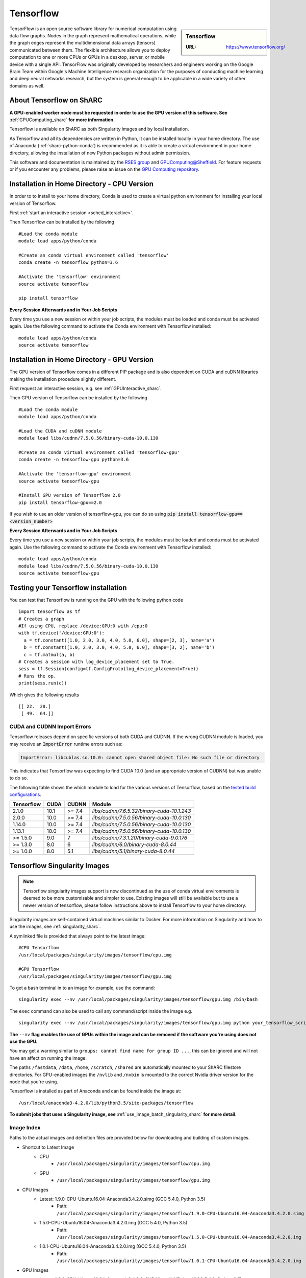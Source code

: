.. _tensorflow_sharc:

Tensorflow
==========

.. sidebar:: Tensorflow

   :URL: https://www.tensorflow.org/

TensorFlow is an open source software library for numerical computation using data flow graphs. Nodes in the graph represent mathematical operations, while the graph edges represent the multidimensional data arrays (tensors) communicated between them. The flexible architecture allows you to deploy computation to one or more CPUs or GPUs in a desktop, server, or mobile device with a single API. TensorFlow was originally developed by researchers and engineers working on the Google Brain Team within Google's Machine Intelligence research organization for the purposes of conducting machine learning and deep neural networks research, but the system is general enough to be applicable in a wide variety of other domains as well.

About Tensorflow on ShARC
-------------------------

**A GPU-enabled worker node must be requested in order to use the GPU version of this software. See** :ref:`GPUComputing_sharc` **for more information.**

Tensorflow is available on ShARC as both Singularity images and by local installation.

As Tensorflow and all its dependencies are written in Python, it can be installed locally in your home directory. The use of Anaconda (:ref:`sharc-python-conda`) is recommended as it is able to create a virtual environment in your home directory, allowing the installation of new Python packages without admin permission.

This software and documentation is maintained by the `RSES group <https://rse.shef.ac.uk/>`_ and `GPUComputing@Sheffield <http://gpucomputing.shef.ac.uk/>`_. For feature requests or if you encounter any problems, please raise an issue on the `GPU Computing repository <https://github.com/RSE-Sheffield/GPUComputing/issues>`_.



Installation in Home Directory - CPU Version
--------------------------------------------

In order to to install to your home directory, Conda is used to create a virtual python environment for installing your local version of Tensorflow.

First :ref:`start an interactive session <sched_interactive>`.

Then Tensorflow can be installed by the following ::

  #Load the conda module
  module load apps/python/conda

  #Create an conda virtual environment called 'tensorflow'
  conda create -n tensorflow python=3.6

  #Activate the 'tensorflow' environment
  source activate tensorflow

  pip install tensorflow


**Every Session Afterwards and in Your Job Scripts**

Every time you use a new session or within your job scripts, the modules must be loaded and conda must be activated again. Use the following command to activate the Conda environment with Tensorflow installed: ::

  module load apps/python/conda
  source activate tensorflow


Installation in Home Directory - GPU Version
--------------------------------------------

The GPU version of Tensorflow comes in a different PIP package and is also dependent on CUDA and cuDNN libraries making the installation procedure slightly different.

First request an interactive session, e.g. see :ref:`GPUInteractive_sharc`.

Then GPU version of Tensorflow can be installed by the following ::

  #Load the conda module
  module load apps/python/conda

  #Load the CUDA and cuDNN module
  module load libs/cudnn/7.5.0.56/binary-cuda-10.0.130

  #Create an conda virtual environment called 'tensorflow-gpu'
  conda create -n tensorflow-gpu python=3.6

  #Activate the 'tensorflow-gpu' environment
  source activate tensorflow-gpu

  #Install GPU version of Tensorflow 2.0
  pip install tensorflow-gpu==2.0

If you wish to use an older version of tensorflow-gpu, you can do so using :code:`pip install tensorflow-gpu==<version_number>`

**Every Session Afterwards and in Your Job Scripts**

Every time you use a new session or within your job scripts, the modules must be loaded and conda must be activated again. Use the following command to activate the Conda environment with Tensorflow installed: ::

  module load apps/python/conda
  module load libs/cudnn/7.5.0.56/binary-cuda-10.0.130
  source activate tensorflow-gpu


Testing your Tensorflow installation
------------------------------------

You can test that Tensorflow is running on the GPU with the following python code ::

  import tensorflow as tf
  # Creates a graph
  #If using CPU, replace /device:GPU:0 with /cpu:0
  with tf.device('/device:GPU:0'):
    a = tf.constant([1.0, 2.0, 3.0, 4.0, 5.0, 6.0], shape=[2, 3], name='a')
    b = tf.constant([1.0, 2.0, 3.0, 4.0, 5.0, 6.0], shape=[3, 2], name='b')
    c = tf.matmul(a, b)
  # Creates a session with log_device_placement set to True.
  sess = tf.Session(config=tf.ConfigProto(log_device_placement=True))
  # Runs the op.
  print(sess.run(c))

Which gives the following results ::

	[[ 22.  28.]
	 [ 49.  64.]]

CUDA and CUDNN Import Errors
^^^^^^^^^^^^^^^^^^^^^^^^^^^^

Tensorflow releases depend on specific versions of both CUDA and CUDNN. If the wrong CUDNN module is loaded, you may receive an :code:`ImportError` runtime errors such as: 

.. code-block :: python

   ImportError: libcublas.so.10.0: cannot open shared object file: No such file or directory


This indicates that Tensorflow was expecting to find CUDA 10.0 (and an appropriate version of CUDNN) but was unable to do so.

The following table shows the which module to load for the various versions of Tensorflow, based on the `tested build configurations <https://www.tensorflow.org/install/source#linux>`_. 



+------------+------+--------+--------------------------------------------+
| Tensorflow | CUDA | CUDNN  | Module                                     | 
+============+======+========+============================================+
| 2.1.0      | 10.1 | >= 7.4 | `libs/cudnn/7.6.5.32/binary-cuda-10.1.243` |
+------------+------+--------+--------------------------------------------+
| 2.0.0      | 10.0 | >= 7.4 | `libs/cudnn/7.5.0.56/binary-cuda-10.0.130` |
+------------+------+--------+--------------------------------------------+
| 1.14.0     | 10.0 | >= 7.4 | `libs/cudnn/7.5.0.56/binary-cuda-10.0.130` |
+------------+------+--------+--------------------------------------------+
| 1.13.1     | 10.0 | >= 7.4 | `libs/cudnn/7.5.0.56/binary-cuda-10.0.130` |
+------------+------+--------+--------------------------------------------+
| >= 1.5.0   |  9.0 | 7      | `libs/cudnn/7.3.1.20/binary-cuda-9.0.176`  |
+------------+------+--------+--------------------------------------------+
| >= 1.3.0   |  8.0 | 6      | `libs/cudnn/6.0/binary-cuda-8.0.44`        |
+------------+------+--------+--------------------------------------------+
| >= 1.0.0   |  8.0 | 5.1    | `libs/cudnn/5.1/binary-cuda-8.0.44`        |
+------------+------+--------+--------------------------------------------+



Tensorflow Singularity Images
-----------------------------

.. note::
 Tensorflow singularity images support is now discontinued as the use of conda virtual environments is deemed to be more customisable and simpler to use. Existing images will still be available but to use a newer version of tensorflow, please follow instructions above to install Tensorflow to your home directory.

Singularity images are self-contained virtual machines similar to Docker. For more information on Singularity and how to use the images, see :ref:`singularity_sharc`.

A symlinked file is provided that always point to the latest image:  ::

 #CPU Tensorflow
 /usr/local/packages/singularity/images/tensorflow/cpu.img

 #GPU Tensorflow
 /usr/local/packages/singularity/images/tensorflow/gpu.img

To get a bash terminal in to an image for example, use the command: ::

 singularity exec --nv /usr/local/packages/singularity/images/tensorflow/gpu.img /bin/bash

The ``exec`` command can also be used to call any command/script inside the image e.g. ::

 singularity exec --nv /usr/local/packages/singularity/images/tensorflow/gpu.img python your_tensorflow_script.py

**The** ``--nv`` **flag enables the use of GPUs within the image and can be removed if the software you're using does not use the GPU.**

You may get a warning similar to ``groups: cannot find name for group ID ...``, this can be ignored and will not have an affect on running the image.

The paths ``/fastdata``, ``/data``, ``/home``, ``/scratch``, ``/shared`` are automatically mounted to your ShARC filestore directories. For GPU-enabled images the ``/nvlib`` and ``/nvbin`` is mounted to the correct Nvidia driver version for the node that you're using.

Tensorflow is installed as part of Anaconda and can be found inside the image at: ::

 /usr/local/anaconda3-4.2.0/lib/python3.5/site-packages/tensorflow


**To submit jobs that uses a Singularity image, see** :ref:`use_image_batch_singularity_sharc` **for more detail.**

Image Index
^^^^^^^^^^^

Paths to the actual images and definition files are provided below for downloading and building of custom images.

* Shortcut to Latest Image
   * CPU
       * ``/usr/local/packages/singularity/images/tensorflow/cpu.img``
   * GPU
       * ``/usr/local/packages/singularity/images/tensorflow/gpu.img``
* CPU Images
   * Latest: 1.9.0-CPU-Ubuntu16.04-Anaconda3.4.2.0.simg (GCC 5.4.0, Python 3.5)
       * Path: ``/usr/local/packages/singularity/images/tensorflow/1.9.0-CPU-Ubuntu16.04-Anaconda3.4.2.0.simg``
   * 1.5.0-CPU-Ubuntu16.04-Anaconda3.4.2.0.img (GCC 5.4.0, Python 3.5)
       * Path: ``/usr/local/packages/singularity/images/tensorflow/1.5.0-CPU-Ubuntu16.04-Anaconda3.4.2.0.img``
   * 1.0.1-CPU-Ubuntu16.04-Anaconda3.4.2.0.img (GCC 5.4.0, Python 3.5)
       * Path: ``/usr/local/packages/singularity/images/tensorflow/1.0.1-CPU-Ubuntu16.04-Anaconda3.4.2.0.img``
* GPU Images
   * Latest: 1.9.0-GPU-Ubuntu16.04-Anaconda3.4.2.0-CUDA9-cudNN7.simg (GCC 5.4.0, Python 3.5)
       * Path: ``/usr/local/packages/singularity/images/tensorflow/1.9.0-GPU-Ubuntu16.04-Anaconda3.4.2.0-CUDA9-cudNN7.simg``
   * 1.5.0-GPU-Ubuntu16.04-Anaconda3.4.2.0-CUDA9-cudNN7.img (GCC 5.4.0, Python 3.5)
       * Path: ``/usr/local/packages/singularity/images/tensorflow/1.5.0-GPU-Ubuntu16.04-Anaconda3.4.2.0-CUDA9-cudNN7.img``
   * 1.0.1-GPU-Ubuntu16.04-Anaconda3.4.2.0-CUDA8-cudNN5.0.img (GCC 5.4.0, Python 3.5)
       * Path: ``/usr/local/packages/singularity/images/tensorflow/1.0.1-GPU-Ubuntu16.04-Anaconda3.4.2.0-CUDA8-cudNN5.0.img``
